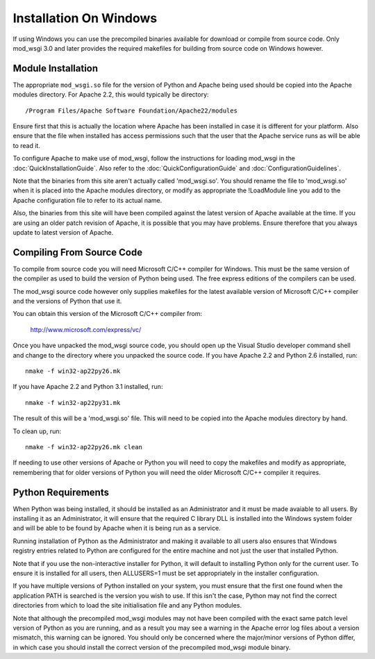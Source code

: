 =======================
Installation On Windows
=======================

If using Windows you can use the precompiled binaries available for
download or compile from source code. Only mod_wsgi 3.0 and later provides
the required makefiles for building from source code on Windows however.

Module Installation
-------------------

The appropriate ``mod_wsgi.so`` file for the version of Python and Apache
being used should be copied into the Apache modules directory. For Apache
2.2, this would typically be directory::

    /Program Files/Apache Software Foundation/Apache22/modules

Ensure first that this is actually the location where Apache has been
installed in case it is different for your platform. Also ensure that the
file when installed has access permissions such that the user that the
Apache service runs as will be able to read it.

To configure Apache to make use of mod_wsgi, follow the instructions for
loading mod_wsgi in the :doc:`QuickInstallationGuide`.
Also refer to the :doc:`QuickConfigurationGuide` and
:doc:`ConfigurationGuidelines`.

Note that the binaries from this site aren't actually called 'mod_wsgi.so'.
You should rename the file to 'mod_wsgi.so' when it is placed into the
Apache modules directory, or modify as appropriate the !LoadModule line
you add to the Apache configuration file to refer to its actual name.

Also, the binaries from this site will have been compiled against the
latest version of Apache available at the time. If you are using an older
patch revision of Apache, it is possible that you may have problems. Ensure
therefore that you always update to latest version of Apache.

Compiling From Source Code
--------------------------

To compile from source code you will need Microsoft C/C++ compiler for
Windows. This must be the same version of the compiler as used to build the
version of Python being used. The free express editions of the compilers
can be used.

The mod_wsgi source code however only supplies makefiles for the
latest available version of Microsoft C/C++ compiler and the versions of
Python that use it.

You can obtain this version of the Microsoft C/C++ compiler from:

  http://www.microsoft.com/express/vc/

Once you have unpacked the mod_wsgi source code, you should open up the
Visual Studio developer command shell and change to the directory where you
unpacked the source code. If you have Apache 2.2 and Python 2.6 installed,
run::

    nmake -f win32-ap22py26.mk

If you have Apache 2.2 and Python 3.1 installed, run::

    nmake -f win32-ap22py31.mk

The result of this will be a 'mod_wsgi.so' file. This will need to be
copied into the Apache modules directory by hand.

To clean up, run::

    nmake -f win32-ap22py26.mk clean

If needing to use other versions of Apache or Python you will need to copy
the makefiles and modify as appropriate, remembering that for older versions
of Python you will need the older Microsoft C/C++ compiler it requires.

Python Requirements
-------------------

When Python was being installed, it should be installed as an Administrator
and it must be made avaiable to all users. By installing it as an
Administrator, it will ensure that the required C library DLL is installed
into the Windows system folder and will be able to be found by Apache when
it is being run as a service.

Running installation of Python as the Administrator and making it available
to all users also ensures that Windows registry entries related to Python
are configured for the entire machine and not just the user that installed
Python.

Note that if you use the non-interactive installer for Python, it will
default to installing Python only for the current user. To ensure it is
installed for all users, then ALLUSERS=1 must be set appropriately in the
installer configuration.

If you have multiple versions of Python installed on your system, you must
ensure that the first one found when the application PATH is searched is
the version you wish to use. If this isn't the case, Python may not find
the correct directories from which to load the site initialisation file and
any Python modules.

Note that although the precompiled mod_wsgi modules may not have been
compiled with the exact same patch level version of Python as you are
running, and as a result you may see a warning in the Apache error log
files about a version mismatch, this warning can be ignored. You should
only be concerned where the major/minor versions of Python differ, in
which case you should install the correct version of the precompiled
mod_wsgi module binary.

